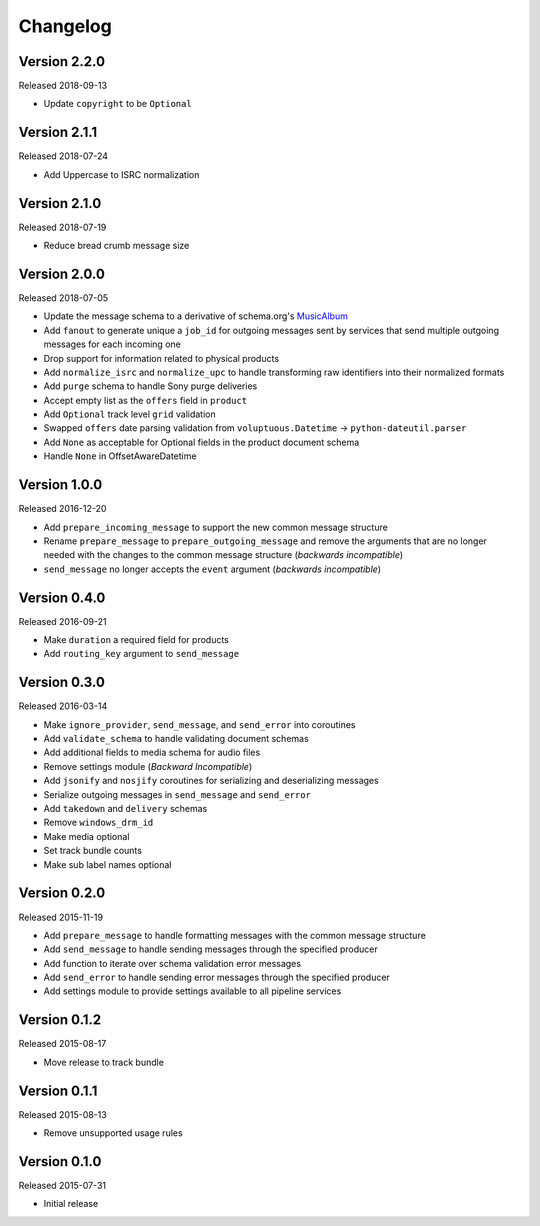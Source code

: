 =========
Changelog
=========

Version 2.2.0
==============

Released 2018-09-13

- Update ``copyright`` to be ``Optional``

Version 2.1.1
==============

Released 2018-07-24

- Add Uppercase to ISRC normalization

Version 2.1.0
==============

Released 2018-07-19

- Reduce bread crumb message size

Version 2.0.0
==============

Released 2018-07-05

- Update the message schema to a derivative of schema.org's MusicAlbum_
- Add ``fanout`` to generate unique a ``job_id`` for outgoing messages sent by
  services that send multiple outgoing messages for each incoming one
- Drop support for information related to physical products
- Add ``normalize_isrc`` and ``normalize_upc`` to handle transforming raw
  identifiers into their normalized formats
- Add ``purge`` schema to handle Sony purge deliveries
- Accept empty list as the ``offers`` field in ``product``
- Add ``Optional`` track level ``grid`` validation
- Swapped ``offers`` date parsing validation from
  ``voluptuous.Datetime`` -> ``python-dateutil.parser``
- Add ``None`` as acceptable for Optional fields in the product document schema
- Handle ``None`` in OffsetAwareDatetime

Version 1.0.0
=============

Released 2016-12-20

- Add ``prepare_incoming_message`` to support the new common message structure
- Rename ``prepare_message`` to ``prepare_outgoing_message`` and remove the
  arguments that are no longer needed with the changes to the common message
  structure (*backwards incompatible*)
- ``send_message`` no longer accepts the ``event`` argument (*backwards
  incompatible*)


Version 0.4.0
=============

Released 2016-09-21

- Make ``duration`` a required field for products
- Add ``routing_key`` argument to ``send_message``

Version 0.3.0
=============

Released 2016-03-14

- Make ``ignore_provider``, ``send_message``, and ``send_error`` into
  coroutines
- Add ``validate_schema`` to handle validating document schemas
- Add additional fields to media schema for audio files
- Remove settings module (*Backward Incompatible*)
- Add ``jsonify`` and ``nosjify`` coroutines for serializing and deserializing
  messages
- Serialize outgoing messages in ``send_message`` and ``send_error``
- Add ``takedown`` and ``delivery`` schemas
- Remove ``windows_drm_id``
- Make media optional
- Set track bundle counts
- Make sub label names optional

Version 0.2.0
=============

Released 2015-11-19

- Add ``prepare_message`` to handle formatting messages with the common message
  structure
- Add ``send_message`` to handle sending messages through the specified
  producer
- Add function to iterate over schema validation error messages
- Add ``send_error`` to handle sending error messages through the specified
  producer
- Add settings module to provide settings available to all pipeline services

Version 0.1.2
=============

Released 2015-08-17

- Move release to track bundle

Version 0.1.1
=============

Released 2015-08-13

- Remove unsupported usage rules

Version 0.1.0
=============

Released 2015-07-31

- Initial release

.. _MusicAlbum: https://schema.org/MusicAlbum
